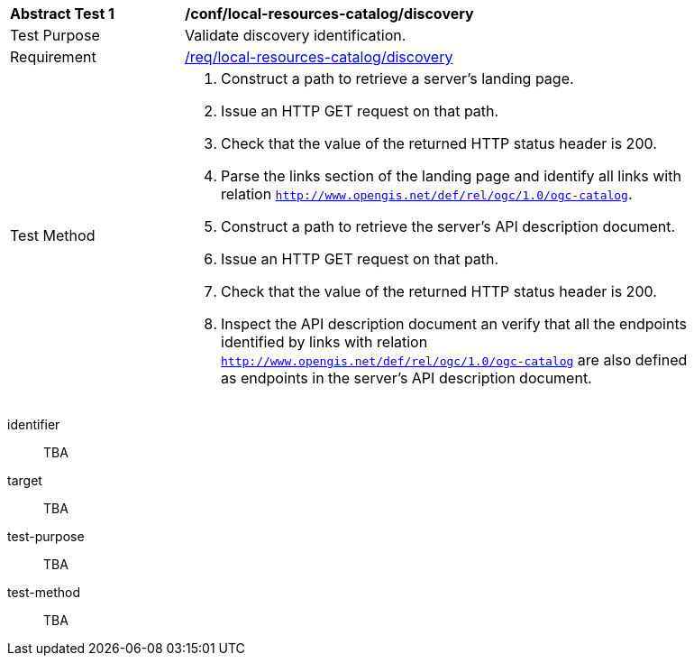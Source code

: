 [[ats_local-resources-catalog_discovery]]
[width="90%",cols="2,6a"]
|===
^|*Abstract Test {counter:ats-id}* |*/conf/local-resources-catalog/discovery*
^|Test Purpose |Validate discovery identification.
^|Requirement |<<req_local-resources-catalog_discovery,/req/local-resources-catalog/discovery>>
^|Test Method |. Construct a path to retrieve a server's landing page.
. Issue an HTTP GET request on that path.
. Check that the value of the returned HTTP status header is +200+.
. Parse the links section of the landing page and identify all links with relation `http://www.opengis.net/def/rel/ogc/1.0/ogc-catalog`.
. Construct a path to retrieve the server's API description document.
. Issue an HTTP GET request on that path.
. Check that the value of the returned HTTP status header is +200+.
. Inspect the API description document an verify that all the endpoints identified by links with relation `http://www.opengis.net/def/rel/ogc/1.0/ogc-catalog` are also defined as endpoints in the server's API description document.
|===

[abstract_test]
====
[%metadata]
identifier:: TBA
target:: TBA
test-purpose:: TBA
test-method::
+
--
TBA
--
====